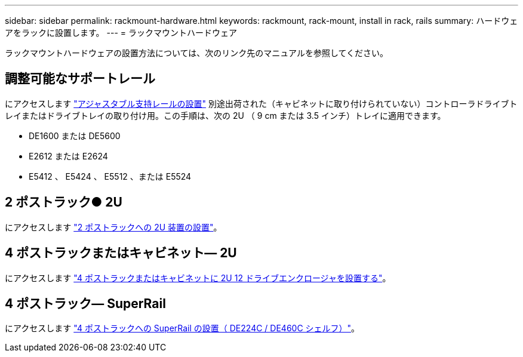 ---
sidebar: sidebar 
permalink: rackmount-hardware.html 
keywords: rackmount, rack-mount, install in rack, rails 
summary: ハードウェアをラックに設置します。 
---
= ラックマウントハードウェア


[role="lead"]
ラックマウントハードウェアの設置方法については、次のリンク先のマニュアルを参照してください。



== 調整可能なサポートレール

にアクセスします https://mysupport.netapp.com/ecm/ecm_download_file/ECMP1652045["アジャスタブル支持レールの設置"^] 別途出荷された（キャビネットに取り付けられていない）コントローラドライブトレイまたはドライブトレイの取り付け用。この手順は、次の 2U （ 9 cm または 3.5 インチ）トレイに適用できます。

* DE1600 または DE5600
* E2612 または E2624
* E5412 、 E5424 、 E5512 、または E5524




== 2 ポストラック● 2U

にアクセスします https://mysupport.netapp.com/ecm/ecm_download_file/ECMM1280302["2 ポストラックへの 2U 装置の設置"^]。



== 4 ポストラックまたはキャビネット— 2U

にアクセスします https://mysupport.netapp.com/ecm/ecm_download_file/ECMLP2484194["4 ポストラックまたはキャビネットに 2U 12 ドライブエンクロージャを設置する"^]。



== 4 ポストラック— SuperRail

にアクセスします http://docs.netapp.com/platstor/topic/com.netapp.doc.hw-rail-superrail/home.html["4 ポストラックへの SuperRail の設置（ DE224C / DE460C シェルフ）"^]。

